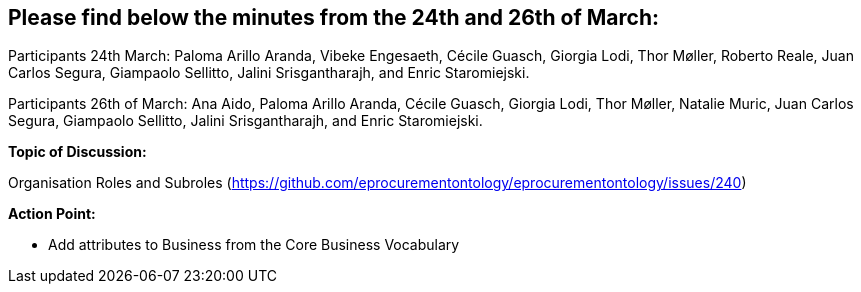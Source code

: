 == Please find below the minutes from the 24th and 26th of March:

Participants 24th March: Paloma Arillo Aranda, Vibeke Engesaeth, Cécile Guasch, Giorgia Lodi, Thor Møller, Roberto Reale, Juan Carlos Segura, Giampaolo Sellitto, Jalini Srisgantharajh, and Enric Staromiejski.

Participants 26th of March: Ana Aido, Paloma Arillo Aranda, Cécile Guasch, Giorgia Lodi, Thor Møller, Natalie Muric, Juan Carlos Segura, Giampaolo Sellitto, Jalini Srisgantharajh, and Enric Staromiejski.

**Topic of Discussion: **

Organisation Roles and Subroles (https://github.com/eprocurementontology/eprocurementontology/issues/240)

*Action Point:*

- Add attributes to Business from the Core Business Vocabulary